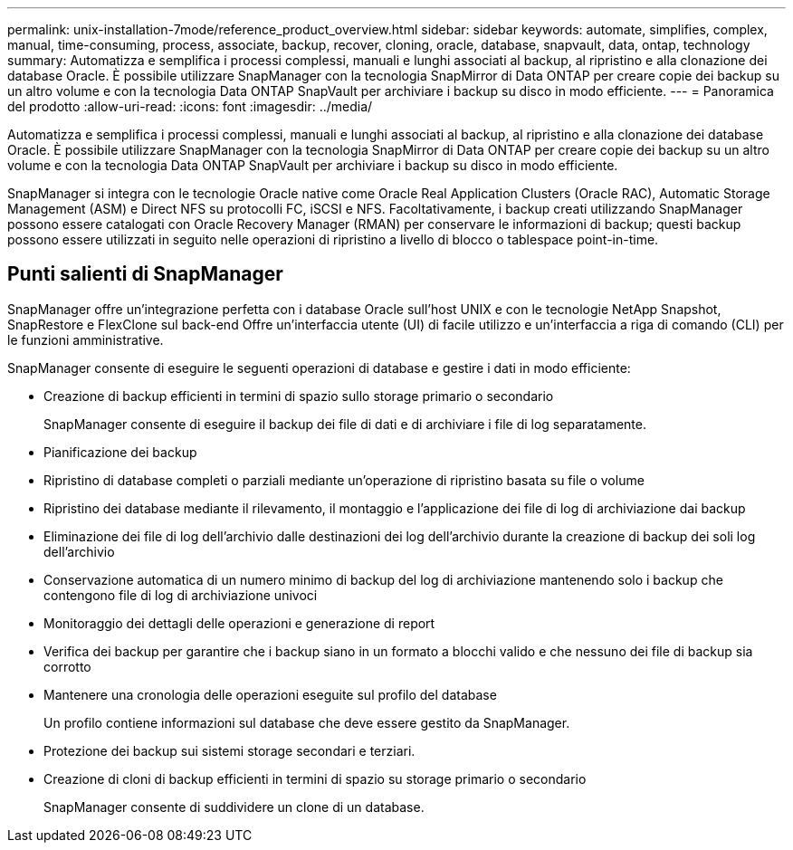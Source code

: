 ---
permalink: unix-installation-7mode/reference_product_overview.html 
sidebar: sidebar 
keywords: automate, simplifies, complex, manual, time-consuming, process, associate, backup, recover, cloning, oracle, database, snapvault, data, ontap, technology 
summary: Automatizza e semplifica i processi complessi, manuali e lunghi associati al backup, al ripristino e alla clonazione dei database Oracle. È possibile utilizzare SnapManager con la tecnologia SnapMirror di Data ONTAP per creare copie dei backup su un altro volume e con la tecnologia Data ONTAP SnapVault per archiviare i backup su disco in modo efficiente. 
---
= Panoramica del prodotto
:allow-uri-read: 
:icons: font
:imagesdir: ../media/


[role="lead"]
Automatizza e semplifica i processi complessi, manuali e lunghi associati al backup, al ripristino e alla clonazione dei database Oracle. È possibile utilizzare SnapManager con la tecnologia SnapMirror di Data ONTAP per creare copie dei backup su un altro volume e con la tecnologia Data ONTAP SnapVault per archiviare i backup su disco in modo efficiente.

SnapManager si integra con le tecnologie Oracle native come Oracle Real Application Clusters (Oracle RAC), Automatic Storage Management (ASM) e Direct NFS su protocolli FC, iSCSI e NFS. Facoltativamente, i backup creati utilizzando SnapManager possono essere catalogati con Oracle Recovery Manager (RMAN) per conservare le informazioni di backup; questi backup possono essere utilizzati in seguito nelle operazioni di ripristino a livello di blocco o tablespace point-in-time.



== Punti salienti di SnapManager

SnapManager offre un'integrazione perfetta con i database Oracle sull'host UNIX e con le tecnologie NetApp Snapshot, SnapRestore e FlexClone sul back-end Offre un'interfaccia utente (UI) di facile utilizzo e un'interfaccia a riga di comando (CLI) per le funzioni amministrative.

SnapManager consente di eseguire le seguenti operazioni di database e gestire i dati in modo efficiente:

* Creazione di backup efficienti in termini di spazio sullo storage primario o secondario
+
SnapManager consente di eseguire il backup dei file di dati e di archiviare i file di log separatamente.

* Pianificazione dei backup
* Ripristino di database completi o parziali mediante un'operazione di ripristino basata su file o volume
* Ripristino dei database mediante il rilevamento, il montaggio e l'applicazione dei file di log di archiviazione dai backup
* Eliminazione dei file di log dell'archivio dalle destinazioni dei log dell'archivio durante la creazione di backup dei soli log dell'archivio
* Conservazione automatica di un numero minimo di backup del log di archiviazione mantenendo solo i backup che contengono file di log di archiviazione univoci
* Monitoraggio dei dettagli delle operazioni e generazione di report
* Verifica dei backup per garantire che i backup siano in un formato a blocchi valido e che nessuno dei file di backup sia corrotto
* Mantenere una cronologia delle operazioni eseguite sul profilo del database
+
Un profilo contiene informazioni sul database che deve essere gestito da SnapManager.

* Protezione dei backup sui sistemi storage secondari e terziari.
* Creazione di cloni di backup efficienti in termini di spazio su storage primario o secondario
+
SnapManager consente di suddividere un clone di un database.


